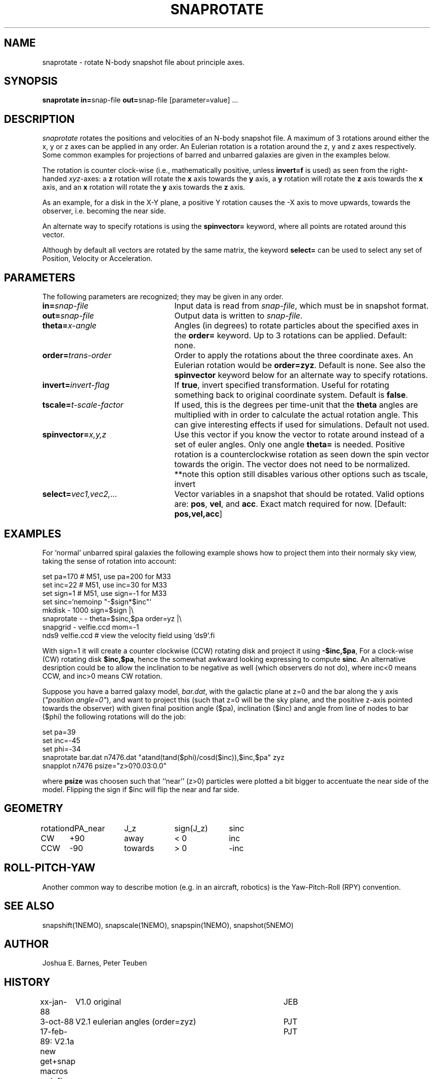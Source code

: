 .TH SNAPROTATE 1NEMO "30 March 2022"

.SH "NAME"
snaprotate \- rotate N-body snapshot file about principle axes.

.SH "SYNOPSIS"
\fBsnaprotate in=\fPsnap-file \fBout=\fPsnap-file [parameter=value] .\|.\|.

.SH "DESCRIPTION"
\fIsnaprotate\fP rotates the positions and velocities of an
N-body snapshot file. A maximum of 3 rotations around either the x, y or
z axes can be applied in any order. An Eulerian rotation
is a rotation around the z, y and z axes respectively. Some common examples
for projections of barred and unbarred galaxies are given in the examples
below.
.PP
The rotation is counter clock-wise (i.e., mathematically positive, unless 
\fBinvert=f\fP is used) as seen from the right-handed \fIxyz\fP-axes:
a \fBz\fP rotation will rotate the \fBx\fP axis towards the \fBy\fP axis,
a \fBy\fP rotation will rotate the \fBz\fP axis towards the \fBx\fP axis, and
an \fBx\fP rotation will rotate the \fBy\fP axis towards the \fBz\fP axis.
.PP
As an example, for a disk in the X-Y plane, a positive Y rotation causes
the -X axis to move
upwards, towards the observer, i.e. becoming the near side.
.PP
An alternate way to specify rotations is using the \fBspinvector=\fP keyword,
where all points are rotated around this vector.
.PP
Although by default all vectors are rotated by the same matrix, the
keyword \fBselect=\fP can be used to select any set of Position,
Velocity or Acceleration.

.SH "PARAMETERS"
The following parameters are recognized; they may be given in any order.
.TP 24
\fBin=\fP\fIsnap-file\fP
Input data is read from \fIsnap-file\fP, which must be in snapshot format.
.TP
\fBout=\fP\fIsnap-file\fP
Output data is written to \fIsnap-file\fP.
.TP
\fBtheta=\fP\fIx-angle\fP
Angles (in degrees) to rotate particles about the specified axes in the
\fBorder=\fP keyword. Up to 3 rotations can be applied. 
Default: none.
.TP
\fBorder=\fP\fItrans-order\fP
Order to apply the rotations about the three coordinate axes.
An Eulerian rotation would be \fBorder=zyz\fP. Default is none.
See also the \fBspinvector\fP keyword below for an alternate way
to specify rotations.
.TP
\fBinvert=\fP\fIinvert-flag\fP
If \fBtrue\fP, invert specified transformation.
Useful for rotating something back to original coordinate system.
Default is \fBfalse\fP.
.TP
\fBtscale=\fP\fIt-scale-factor\fP
If used, this is the degrees per time-unit that the \fBtheta\fP angles
are multiplied with in order to calculate the actual rotation angle.
This can give interesting effects if used for simulations.
Default not used.
.TP
\fBspinvector=\fP\fIx,y,z\fP
Use this vector if you know the vector to rotate around instead of a set
of euler angles. Only one angle \fBtheta=\fP is needed. Positive rotation
is a counterclockwise rotation as seen down the spin vector towards the
origin. The vector does not need to be normalized.
**note this option still disables various other options
such as tscale, invert
.TP
\fBselect=\fP\fIvec1,vec2,...\fP
Vector variables in a snapshot that should be rotated. Valid options
are: \fBpos\fP, \fBvel\fP,  and \fBacc\fP. Exact match required for now.
[Default:  \fBpos,vel,acc\fP]

.SH "EXAMPLES"

For 'normal' unbarred spiral galaxies the following example shows how to
project them into their normaly sky view, taking the sense of
rotation into account:
.nf

   set pa=170             # M51, use pa=200 for M33
   set inc=22             # M51, use inc=30 for M33
   set sign=1             # M51, use sign=-1 for M33
   set sinc=`nemoinp "-$sign*$inc"`
   mkdisk - 1000 sign=$sign |\\
      snaprotate - - theta=$sinc,$pa order=yz |\\
      snapgrid - velfie.ccd mom=-1
   nds9 velfie.ccd        # view the velocity field using 'ds9'.fi

.fi
With sign=1 it will create a counter clockwise (CCW) rotating disk
and project it using \fB-$inc,$pa\fP, For a clock-wise (CW) rotating disk 
\fB$inc,$pa\fP, 
hence the somewhat awkward looking expressing to compute \fBsinc\fP.   An
alternative desription could be to allow the inclination to be negative
as well (which observers do not do), where inc<0 means CCW, and inc>0 means CW
rotation.
.PP
Suppose you have a barred galaxy model, \fIbar.dat\fP, 
with the galactic plane at z=0
and the bar along the y axis (\fI"position angle=0"\fP), 
and want to project this (such that z=0 will be the sky plane,
and the positive z-axis pointed towards the observer) with given final 
position angle ($pa), inclination ($inc) and angle from line of nodes
to bar ($phi) the following rotations will do the job:
.nf

    set pa=39
    set inc=-45
    set phi=-34
    snaprotate bar.dat n7476.dat "atand(tand($phi)/cosd($inc)),$inc,$pa" zyz
    snapplot n7476 psize="z>0?0.03:0.0"
    
.fi
where \fBpsize\fP was choosen such that ``near'' (z>0) 
particles were plotted a bit bigger to accentuate
the near side of the model. Flipping the sign if $inc will flip the near
and far side.

.SH "GEOMETRY"

.nf
.ta +1i +1i +1i +1i
rotation	dPA_near	J_z	sign(J_z)	sinc

CW	+90	away	< 0	inc
CCW	-90	towards	> 0	-inc
.fi

.SH "ROLL-PITCH-YAW"

Another common way to describe motion (e.g. in an aircraft, robotics) is
the Yaw-Pitch-Roll (RPY) convention.


.SH "SEE ALSO"
snapshift(1NEMO), snapscale(1NEMO), snapspin(1NEMO), snapshot(5NEMO)

.SH "AUTHOR"
Joshua E. Barnes, Peter Teuben

.SH "HISTORY"
.nf
.ta +1i +4i
xx-jan-88	V1.0 original                   	JEB
3-oct-88	V2.1 eulerian angles (order=zyz)	PJT
17-feb-89:      V2.1a new get+snap macros redef's	PJT
27-nov-89:	V2.1b cosmetic defv[]             	PJT
15-nov-90	V3.0 theta is now an array keyword	PJT
1-jun-92	documented the rotation manner bit more precise     	PJT
11-jun-92	V4.0 rotation now defined in math sense             	PJT
21-nov-98	V5.0 added tscale= keyword	PJT
18-nov-05	V5.1a added select=, also implemented select=acc	PJT
22-sep-08	V6.0 added spinvector=	PJT
18-jan-22	fix sense of rotation example	PJT
.fi
